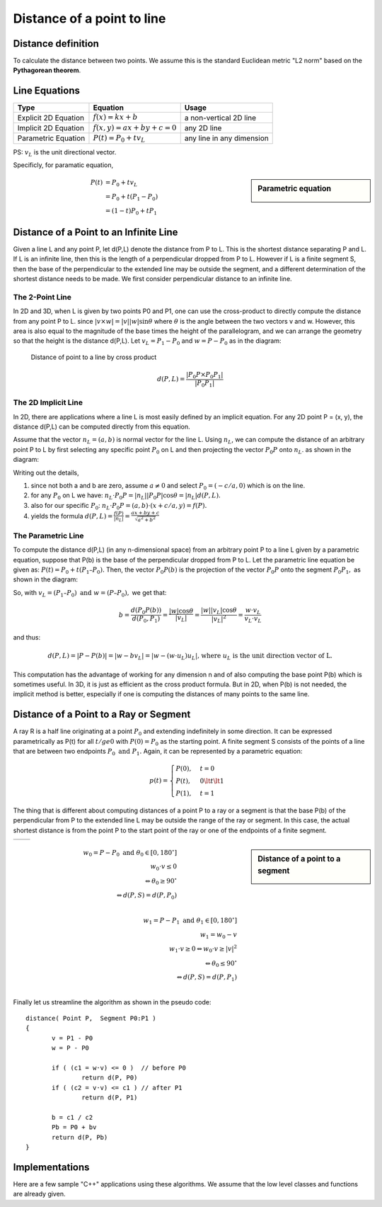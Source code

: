 ***************************
Distance of a point to line
***************************

Distance definition
===================

To calculate the distance between two points. We assume this is the standard Euclidean metric "L2 norm" 
based on the **Pythagorean theorem**.


Line Equations
==============

======================  ===========================  ===========================
Type                    Equation                     Usage                      
======================  ===========================  ===========================
Explicit 2D Equation    :math:`f(x)=kx+b`            a non-vertical 2D line     
Implicit 2D Equation    :math:`f(x,y)=ax+by+c=0`     any 2D line                
Parametric Equation     :math:`P(t) = P_0 + tv_L`    any line in any dimension  
======================  ===========================  ===========================

PS: :math:`v_L` is the unit directional vector.

Specificly, for paramatic equation, 

.. sidebar:: Parametric equation

   .. image:: images/parametric_equation.gif

.. math:: 

   P(t) &= P_0 + tv_L \\
        &= P_0 + t(P_1 - P_0) \\
        &= (1-t)P_0 + tP_1


Distance of a Point to an Infinite Line
=======================================

Given a line L and any point P, let d(P,L) denote the distance from P to L. 
This is the shortest distance separating P and L. If L is an infinite line, 
then this is the length of a perpendicular dropped from P to L. However if L 
is a finite segment S, then the base of the perpendicular to the extended line 
may be outside the segment, and a different determination of the shortest distance 
needs to be made. We first consider perpendicular distance to an infinite line.

The 2-Point Line
----------------

In 2D and 3D, when L is given by two points P0 and P1, one can use the cross-product 
to directly compute the distance from any point P to L. since :math:`|v \times w| = |v||w| \sin{\theta}` 
where :math:`\theta` is the angle between the two vectors v and w. However, this area is also equal to the 
magnitude of the base times the height of the parallelogram, and we can arrange the geometry so 
that the height is the distance d(P,L). Let :math:`v_L=P_1 - P_0` and :math:`w = P - P_0` as in the diagram:

.. figure:: images/distance_p_2_l_by_cross_product.gif

   Distance of point to a line by cross product

   .. math::

      d(P, L) = \frac{|P_0P \times P_0P_1|}{|P_0P_1|}


The 2D Implicit Line
--------------------

In 2D, there are applications where a line L is most easily defined by an implicit equation. 
For any 2D point P = (x, y), the distance d(P,L) can be computed directly from this equation.

Assume that the vector :math:`n_L = (a, b)` is normal vector for the line L. Using :math:`n_L`, 
we can compute the distance of an arbitrary point P to L by first selecting any specific point 
:math:`P_0` on L and then projecting the vector :math:`P_0P` onto :math:`n_L`. as shown in the 
diagram:

.. image:: images/distance_by_implicit_equation.gif

Writing out the details,

#. since not both a and b are zero, assume :math:`a \ne 0` and select :math:`P_0 = (-c / a, 0)` which is on the line.
#. for any :math:`P_0` on L we have: :math:`n_L \cdot P_0P = |n_L||P_0P| \cos{\theta} = |n_L| d(P, L).`
#. also for our specific :math:`P_0`: :math:`n_L \cdot P_0P = (a, b) \cdot (x+c/a, y) = f(P).`
#. yields the formula :math:`d(P,L) = \frac{f(P)}{|n_L|} = \frac{ax+by+c}{\sqrt{a^2 + b^2}}`

The Parametric Line
-------------------

To compute the distance d(P,L) (in any n-dimensional space) from an arbitrary point P 
to a line L given by a parametric equation, suppose that P(b) is the base of the perpendicular 
dropped from P to L. Let the parametric line equation be given as: :math:`P(t) = P_0 + t (P_1 – P_0).` 
Then, the vector :math:`P_0P(b)` is the projection of the vector :math:`P_0P` onto the segment 
:math:`P_0P_1,` as shown in the diagram:

.. image:: images/distance_by_parametric_equation.gif

So, with :math:`v_L = (P_1 – P_0) \text{ and } w = (P – P_0),` we get that:

.. math::

   b = \frac{d(P_0P(b))}{d(P_0, P_1)} = \frac{|w|\cos{\theta}}{|v_L|} 
     = \frac{|w||v_L|\cos{\theta}}{|v_L|^2} = \frac{w \cdot v_L}{v_L \cdot v_L}


and thus:

.. math::
   
   d(P, L) = |P - P(b)| = |w - bv_L| = |w-(w \cdot u_L)u_L| 
   \text{, where } u_L \text{ is the unit direction vector of L.}

This computation has the advantage of working for any dimension n and of also computing 
the base point P(b) which is sometimes useful. In 3D, it is just as efficient as the cross 
product formula. But in 2D, when P(b) is not needed, the implicit method is better, especially 
if one is computing the distances of many points to the same line.


Distance of a Point to a Ray or Segment
=======================================

A ray R is a half line originating at a point :math:`P_0` and extending indefinitely in some direction. 
It can be expressed parametrically as P(t) for all :math:`t /ge 0` with :math:`P(0) = P_0` as the starting point. 
A finite segment S consists of the points of a line that are between two endpoints :math:`P_0 \text{ and } P_1.` 
Again, it can be represented by a parametric equation:

.. math::

   p(t) = 
   \begin{cases}
   P(0), & t=0 \\
   P(t), & 0 \lt t \lt 1 \\
   P(1), & t=1
   \end{cases}

The thing that is different about computing distances of a point P to a ray or a segment is that 
the base P(b) of the perpendicular from P to the extended line L may be outside the range of the 
ray or segment. In this case, the actual shortest distance is from the point P to the start point 
of the ray or one of the endpoints of a finite segment.

+-----------------------------------------+----------------------------------------+
| .. image:: images/distance_with_ray.gif | .. image:: images/distance_segment.gif |
+-----------------------------------------+----------------------------------------+


.. sidebar:: Distance of a point to a segment

   .. image:: images/distance_segment_2.gif
   .. image:: images/distance_segment_3.gif

.. math::

   w_0 = P - P_0 \text{ and } \theta_0 \in [0, 180^\circ] \\
   w_0 \cdot v \le 0 \\
   \Leftrightarrow \theta_0 \ge 90^\circ \\
   \Leftrightarrow d(P,S) = d(P,P_0) \\

   w_1 = P - P_1 \text{ and } \theta_1 \in [0, 180^\circ] \\
   w_1 = w_0 - v \\
   w_1 \cdot v \ge 0  \Leftrightarrow w_0 \cdot v \ge |v|^2 \\
   \Leftrightarrow \theta_0 \le 90^\circ \\
   \Leftrightarrow d(P,S) = d(P,P_1) \\

Finally let us streamline the algorithm as shown in the pseudo code::

   distance( Point P,  Segment P0:P1 )
   {
          v = P1 - P0
          w = P - P0
   
          if ( (c1 = w·v) <= 0 )  // before P0
                  return d(P, P0)
          if ( (c2 = v·v) <= c1 ) // after P1
                  return d(P, P1)
   
          b = c1 / c2
          Pb = P0 + bv
          return d(P, Pb)
   }


Implementations
===============

Here are a few sample "C++" applications using these algorithms. We assume that the low level classes and functions are already given.

.. code-block:: cpp
   :caption: C++  implementations

   // Assume that classes are already given for the objects:
   //     Point and Vector with
   //          coordinates {float x, y, z;} (z=0  for 2D)
   //          appropriate operators for:
   //               Point  = Point ± Vector
   //               Vector = Point - Point
   //               Vector = Scalar * Vector
   //     Line with defining endpoints {Point P0, P1;}
   //     Segment with defining endpoints {Point P0, P1;}
   //===================================================================
   
   // dot product (3D) which allows vector operations in arguments
   #define dot(u,v)   ((u).x * (v).x + (u).y * (v).y + (u).z * (v).z)
   #define norm(v)     sqrt(dot(v,v))     // norm = length of  vector
   #define d(u,v)      norm(u-v)          // distance = norm of difference

   // closest2D_Point_to_Line(): find the closest 2D Point to a Line
   //     Input:  an array P[] of n points, and a Line L
   //     Return: the index i of the Point P[i] closest to L
   int closest2D_Point_to_Line( Point P[], int n, Line L)
   {
        // Get coefficients of the implicit line equation.
        // ax + by +c = 0
        // Do NOT normalize since scaling by a constant
        // is irrelevant for just comparing distances.
        float a = L.P0.y - L.P1.y;
        float b = L.P1.x - L.P0.x;
        float c = L.P0.x * L.P1.y - L.P1.x * L.P0.y; // cross product of OP_0 and OP_1
   
        // initialize min index and distance to P[0]
        int mi = 0;
        float min = a * P[0].x + b * P[0].y + c;
        if (min < 0) min = -min;     // absolute value
   
        // loop through Point array testing for min distance to L
        for (i=1; i<n; i++) {
             // just use dist squared (sqrt not  needed for comparison)
             float dist = a * P[i].x + b * P[i].y  + c;
             if (dist < 0) dist = -dist;    // absolute value
             if (dist < min) {      // this point is closer
                  mi = i;              // so have a new minimum
                  min = dist;
             }
        }
        return mi;     // the index of the closest  Point P[mi]
   }

   // dist_Point_to_Line(): get the distance of a point to a line
   //     Input:  a Point P and a Line L (in any dimension)
   //     Return: the shortest distance from P to L
   float dist_Point_to_Line( Point P, Line L)
   {
        Vector v = L.P1 - L.P0;
        Vector w = P - L.P0;
   
        double c1 = dot(w,v);
        double c2 = dot(v,v);
        double b = c1 / c2;
   
        Point Pb = L.P0 + b * v;
        return d(P, Pb);
   }

   // dist_Point_to_Segment(): get the distance of a point to a segment
   //     Input:  a Point P and a Segment S (in any dimension)
   //     Return: the shortest distance from P to S
   float dist_Point_to_Segment( Point P, Segment S)
   {
        Vector v = S.P1 - S.P0;
        Vector w = P - S.P0;
   
        double c1 = dot(w,v);
        if ( c1 <= 0 )
             return d(P, S.P0);
   
        double c2 = dot(v,v);
        if ( c2 <= c1 )
             return d(P, S.P1);
   
        double b = c1 / c2;
        Point Pb = S.P0 + b * v;
        return d(P, Pb);
   }
